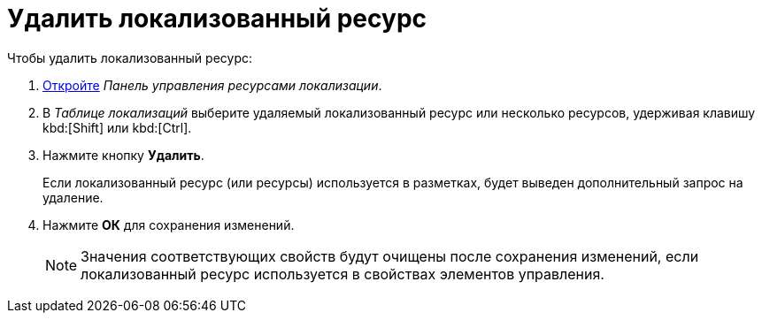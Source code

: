 = Удалить локализованный ресурс

.Чтобы удалить локализованный ресурс:
. xref:localizationsControlPanel.adoc[Откройте] _Панель управления ресурсами локализации_.
. В _Таблице локализаций_ выберите удаляемый локализованный ресурс или несколько ресурсов, удерживая клавишу kbd:[Shift] или kbd:[Ctrl].
. Нажмите кнопку *Удалить*.
+
****
Если локализованный ресурс (или ресурсы) используется в разметках, будет выведен дополнительный запрос на удаление.
****
+
. Нажмите *ОК* для сохранения изменений.
+
NOTE: Значения соответствующих свойств будут очищены после сохранения изменений, если локализованный ресурс используется в свойствах элементов управления.
